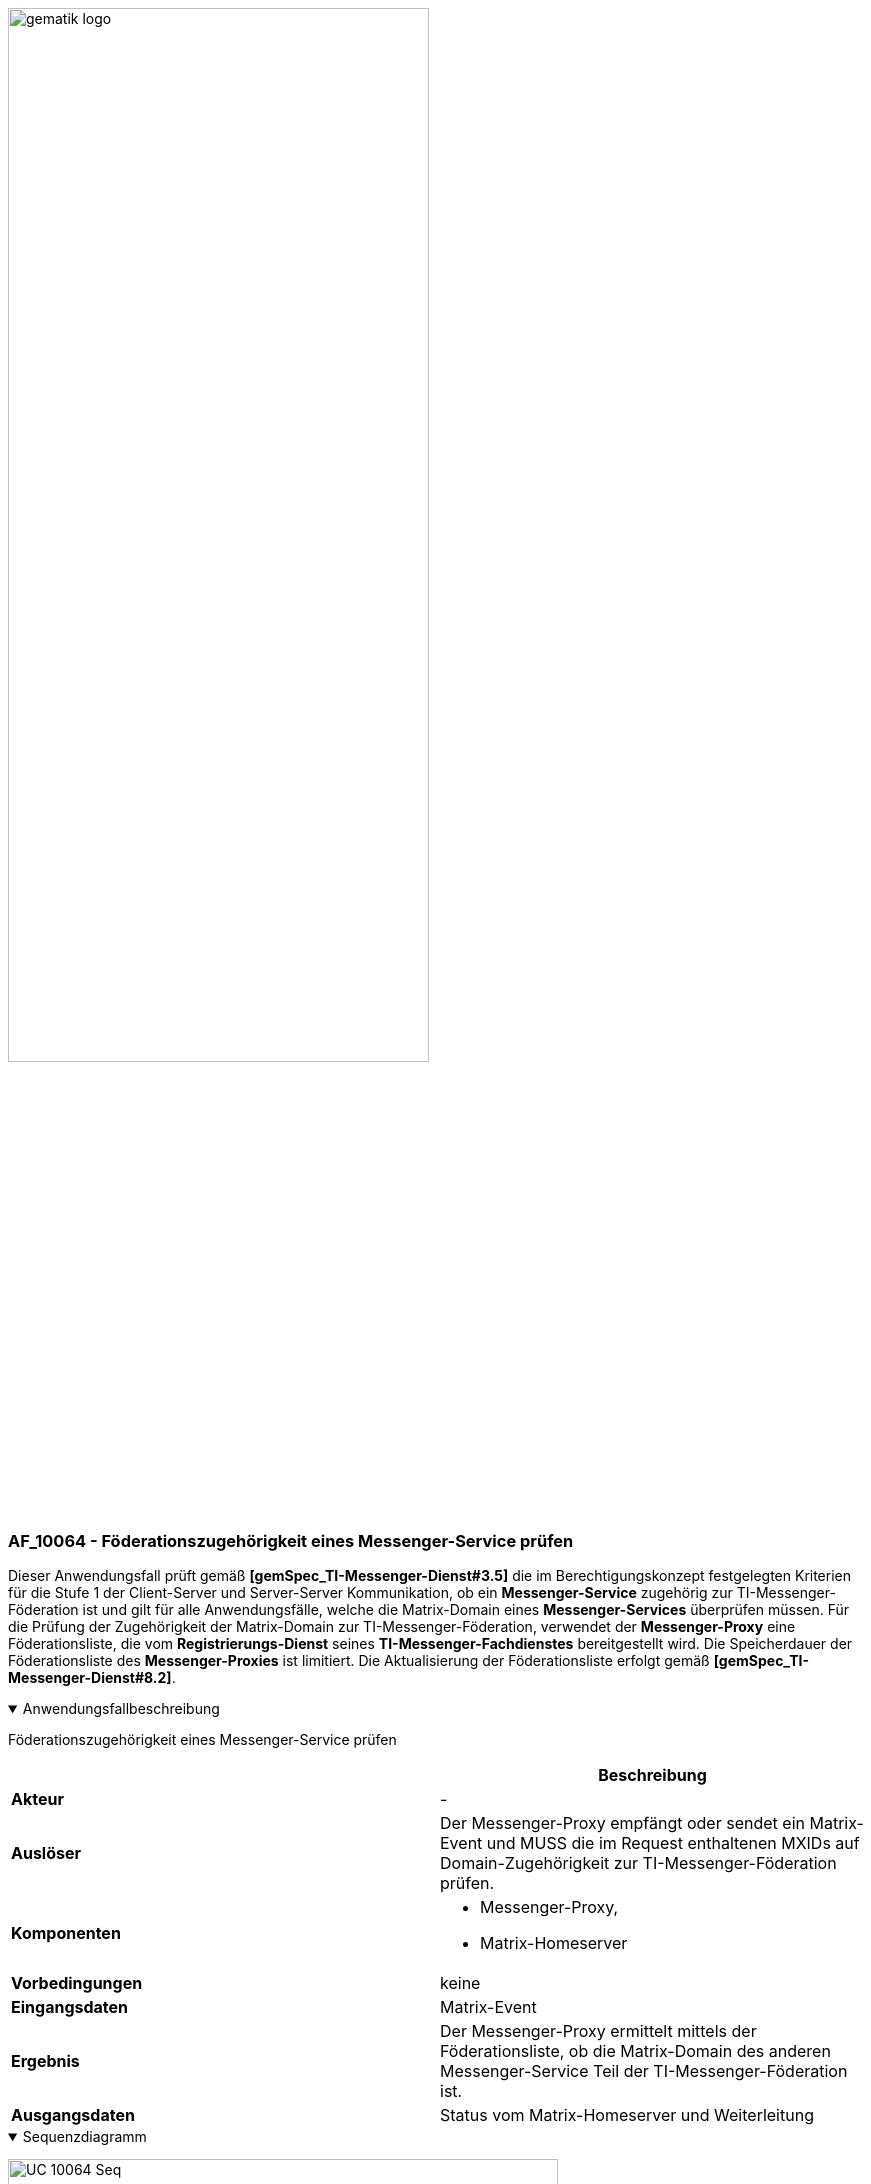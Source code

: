 ifdef::env-github[]
:tip-caption: :bulb:
:note-caption: :information_source:
:important-caption: :heavy_exclamation_mark:
:caution-caption: :fire:
:warning-caption: :warning:
endif::[]

:imagesdir: ../../images

image:meta/gematik_logo.svg[width=70%]

=== AF_10064 - Föderationszugehörigkeit eines Messenger-Service prüfen
Dieser Anwendungsfall prüft gemäß *[gemSpec_TI-Messenger-Dienst#3.5]* die im Berechtigungskonzept festgelegten Kriterien für die Stufe 1 der Client-Server und Server-Server Kommunikation, ob ein *Messenger-Service* zugehörig zur TI-Messenger-Föderation ist und gilt für alle Anwendungsfälle, welche die Matrix-Domain eines *Messenger-Services* überprüfen müssen. Für die Prüfung der Zugehörigkeit der Matrix-Domain zur TI-Messenger-Föderation, verwendet der *Messenger-Proxy* eine Föderationsliste, die vom *Registrierungs-Dienst* seines *TI-Messenger-Fachdienstes* bereitgestellt wird. Die Speicherdauer der Föderationsliste des *Messenger-Proxies* ist limitiert. Die Aktualisierung der Föderationsliste erfolgt gemäß *[gemSpec_TI-Messenger-Dienst#8.2]*.

.Anwendungsfallbeschreibung
[%collapsible%open]
====
[caption=]
Föderationszugehörigkeit eines Messenger-Service prüfen
[%header, cols="1,1"]
|===
| |Beschreibung
|*Akteur* |-
|*Auslöser* |Der Messenger-Proxy empfängt oder sendet ein Matrix-Event und MUSS die im Request enthaltenen MXIDs auf Domain-Zugehörigkeit zur TI-Messenger-Föderation prüfen.
|*Komponenten* a|
              * Messenger-Proxy,
              * Matrix-Homeserver 
|*Vorbedingungen* a| keine
|*Eingangsdaten* |Matrix-Event
|*Ergebnis* a|Der Messenger-Proxy ermittelt mittels der Föderationsliste, ob die Matrix-Domain des anderen Messenger-Service Teil der TI-Messenger-Föderation ist.
|*Ausgangsdaten* |Status vom Matrix-Homeserver und Weiterleitung
|===
====
.Sequenzdiagramm
[%collapsible%open]
====
image:generated/TI-M_Basis/UC_10064_Seq.svg[align="center",width="80%"]
====

